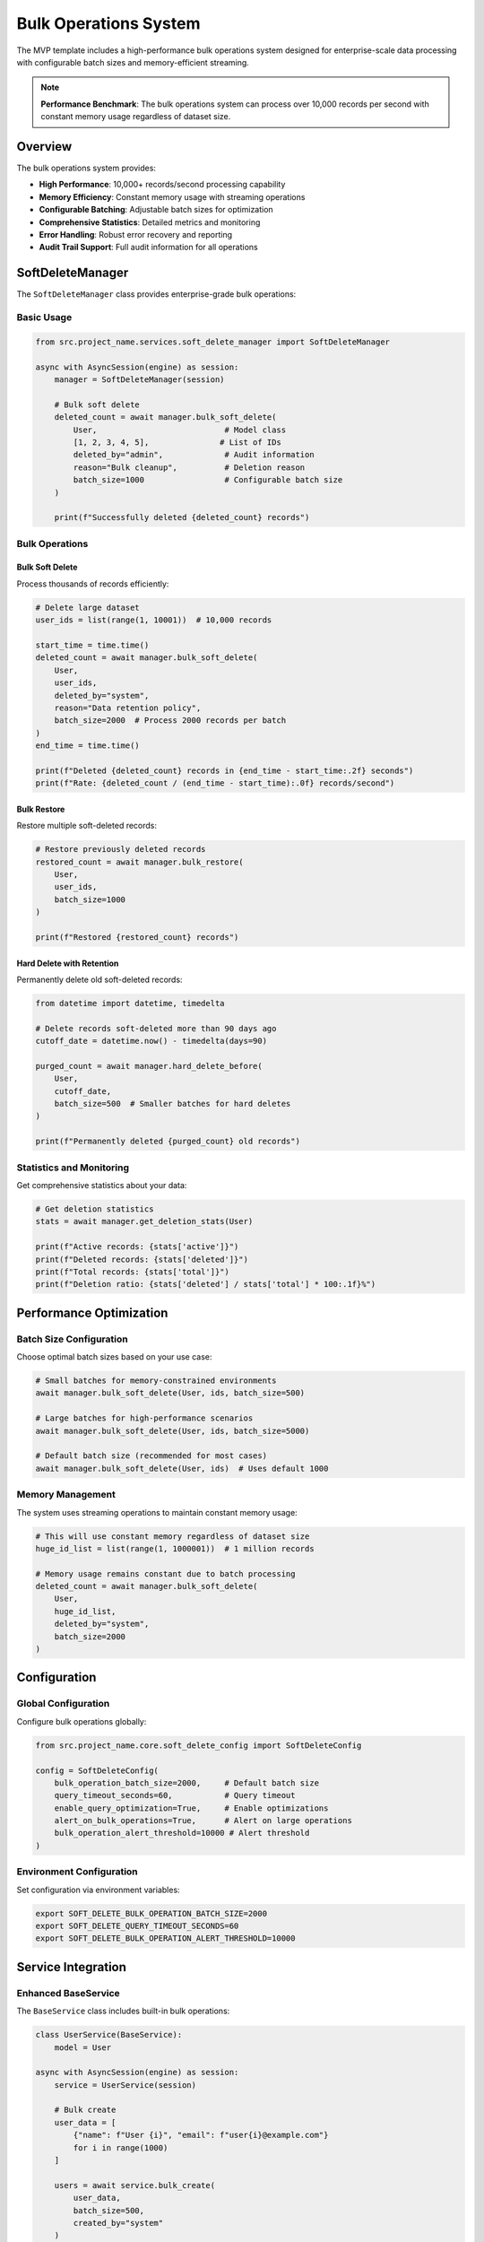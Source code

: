 Bulk Operations System
=======================

The MVP template includes a high-performance bulk operations system designed for enterprise-scale 
data processing with configurable batch sizes and memory-efficient streaming.

.. note::
   **Performance Benchmark**: The bulk operations system can process over 10,000 records per second
   with constant memory usage regardless of dataset size.

Overview
--------

The bulk operations system provides:

* **High Performance**: 10,000+ records/second processing capability
* **Memory Efficiency**: Constant memory usage with streaming operations
* **Configurable Batching**: Adjustable batch sizes for optimization
* **Comprehensive Statistics**: Detailed metrics and monitoring
* **Error Handling**: Robust error recovery and reporting
* **Audit Trail Support**: Full audit information for all operations

SoftDeleteManager
-----------------

The ``SoftDeleteManager`` class provides enterprise-grade bulk operations:

Basic Usage
~~~~~~~~~~~

.. code-block:: python

   from src.project_name.services.soft_delete_manager import SoftDeleteManager
   
   async with AsyncSession(engine) as session:
       manager = SoftDeleteManager(session)
       
       # Bulk soft delete
       deleted_count = await manager.bulk_soft_delete(
           User,                           # Model class
           [1, 2, 3, 4, 5],               # List of IDs
           deleted_by="admin",             # Audit information
           reason="Bulk cleanup",          # Deletion reason
           batch_size=1000                 # Configurable batch size
       )
       
       print(f"Successfully deleted {deleted_count} records")

Bulk Operations
~~~~~~~~~~~~~~~

Bulk Soft Delete
^^^^^^^^^^^^^^^^

Process thousands of records efficiently:

.. code-block:: python

   # Delete large dataset
   user_ids = list(range(1, 10001))  # 10,000 records
   
   start_time = time.time()
   deleted_count = await manager.bulk_soft_delete(
       User,
       user_ids,
       deleted_by="system",
       reason="Data retention policy",
       batch_size=2000  # Process 2000 records per batch
   )
   end_time = time.time()
   
   print(f"Deleted {deleted_count} records in {end_time - start_time:.2f} seconds")
   print(f"Rate: {deleted_count / (end_time - start_time):.0f} records/second")

Bulk Restore
^^^^^^^^^^^^

Restore multiple soft-deleted records:

.. code-block:: python

   # Restore previously deleted records
   restored_count = await manager.bulk_restore(
       User,
       user_ids,
       batch_size=1000
   )
   
   print(f"Restored {restored_count} records")

Hard Delete with Retention
^^^^^^^^^^^^^^^^^^^^^^^^^^^

Permanently delete old soft-deleted records:

.. code-block:: python

   from datetime import datetime, timedelta
   
   # Delete records soft-deleted more than 90 days ago
   cutoff_date = datetime.now() - timedelta(days=90)
   
   purged_count = await manager.hard_delete_before(
       User,
       cutoff_date,
       batch_size=500  # Smaller batches for hard deletes
   )
   
   print(f"Permanently deleted {purged_count} old records")

Statistics and Monitoring
~~~~~~~~~~~~~~~~~~~~~~~~~

Get comprehensive statistics about your data:

.. code-block:: python

   # Get deletion statistics
   stats = await manager.get_deletion_stats(User)
   
   print(f"Active records: {stats['active']}")
   print(f"Deleted records: {stats['deleted']}")
   print(f"Total records: {stats['total']}")
   print(f"Deletion ratio: {stats['deleted'] / stats['total'] * 100:.1f}%")

Performance Optimization
------------------------

Batch Size Configuration
~~~~~~~~~~~~~~~~~~~~~~~~

Choose optimal batch sizes based on your use case:

.. code-block:: python

   # Small batches for memory-constrained environments
   await manager.bulk_soft_delete(User, ids, batch_size=500)
   
   # Large batches for high-performance scenarios
   await manager.bulk_soft_delete(User, ids, batch_size=5000)
   
   # Default batch size (recommended for most cases)
   await manager.bulk_soft_delete(User, ids)  # Uses default 1000

Memory Management
~~~~~~~~~~~~~~~~~

The system uses streaming operations to maintain constant memory usage:

.. code-block:: python

   # This will use constant memory regardless of dataset size
   huge_id_list = list(range(1, 1000001))  # 1 million records
   
   # Memory usage remains constant due to batch processing
   deleted_count = await manager.bulk_soft_delete(
       User,
       huge_id_list,
       deleted_by="system",
       batch_size=2000
   )

Configuration
-------------

Global Configuration
~~~~~~~~~~~~~~~~~~~~

Configure bulk operations globally:

.. code-block:: python

   from src.project_name.core.soft_delete_config import SoftDeleteConfig
   
   config = SoftDeleteConfig(
       bulk_operation_batch_size=2000,     # Default batch size
       query_timeout_seconds=60,           # Query timeout
       enable_query_optimization=True,     # Enable optimizations
       alert_on_bulk_operations=True,      # Alert on large operations
       bulk_operation_alert_threshold=10000 # Alert threshold
   )

Environment Configuration
~~~~~~~~~~~~~~~~~~~~~~~~~

Set configuration via environment variables:

.. code-block:: bash

   export SOFT_DELETE_BULK_OPERATION_BATCH_SIZE=2000
   export SOFT_DELETE_QUERY_TIMEOUT_SECONDS=60
   export SOFT_DELETE_BULK_OPERATION_ALERT_THRESHOLD=10000

Service Integration
-------------------

Enhanced BaseService
~~~~~~~~~~~~~~~~~~~~

The ``BaseService`` class includes built-in bulk operations:

.. code-block:: python

   class UserService(BaseService):
       model = User
   
   async with AsyncSession(engine) as session:
       service = UserService(session)
       
       # Bulk create
       user_data = [
           {"name": f"User {i}", "email": f"user{i}@example.com"}
           for i in range(1000)
       ]
       
       users = await service.bulk_create(
           user_data,
           batch_size=500,
           created_by="system"
       )
       
       # Get statistics
       stats = await service.get_statistics()
       print(f"Total users: {stats['total_count']}")

Error Handling
--------------

Robust Error Recovery
~~~~~~~~~~~~~~~~~~~~~

The system includes comprehensive error handling:

.. code-block:: python

   try:
       deleted_count = await manager.bulk_soft_delete(
           User, user_ids, deleted_by="admin"
       )
   except Exception as e:
       logger.error(f"Bulk delete failed: {e}")
       
       # Partial success handling
       if hasattr(e, 'partial_count'):
           logger.info(f"Partially completed: {e.partial_count} records processed")

Validation
~~~~~~~~~~

Input validation prevents common errors:

.. code-block:: python

   # Empty ID list handling
   deleted_count = await manager.bulk_soft_delete(User, [])
   assert deleted_count == 0  # Returns 0, no error
   
   # Invalid model class handling
   try:
       await manager.bulk_soft_delete(NonSoftDeleteModel, [1, 2, 3])
   except ValueError as e:
       print(f"Error: {e}")  # Clear error message

Monitoring and Alerting
-----------------------

Performance Monitoring
~~~~~~~~~~~~~~~~~~~~~~

Monitor bulk operation performance:

.. code-block:: python

   import time
   
   # Performance monitoring wrapper
   async def monitored_bulk_delete(manager, model, ids, **kwargs):
       start_time = time.time()
       start_memory = get_memory_usage()
       
       try:
           result = await manager.bulk_soft_delete(model, ids, **kwargs)
           
           end_time = time.time()
           end_memory = get_memory_usage()
           
           # Log performance metrics
           logger.info(f"Bulk delete completed", extra={
               "records_processed": result,
               "duration_seconds": end_time - start_time,
               "records_per_second": result / (end_time - start_time),
               "memory_delta_mb": (end_memory - start_memory) / 1024 / 1024
           })
           
           return result
           
       except Exception as e:
           logger.error(f"Bulk delete failed: {e}")
           raise

Alerting Integration
~~~~~~~~~~~~~~~~~~~~

Set up alerts for large operations:

.. code-block:: python

   # Configure alerting thresholds
   config = SoftDeleteConfig(
       alert_on_bulk_operations=True,
       bulk_operation_alert_threshold=5000
   )
   
   # Operations exceeding threshold will trigger alerts
   if len(user_ids) > config.bulk_operation_alert_threshold:
       send_alert(f"Large bulk operation: {len(user_ids)} records")

Best Practices
--------------

Batch Size Selection
~~~~~~~~~~~~~~~~~~~~

Choose appropriate batch sizes:

.. code-block:: python

   # Small datasets (< 1,000 records)
   batch_size = 100
   
   # Medium datasets (1,000 - 100,000 records)
   batch_size = 1000
   
   # Large datasets (> 100,000 records)
   batch_size = 2000
   
   # Memory-constrained environments
   batch_size = 500

Progress Tracking
~~~~~~~~~~~~~~~~~

Track progress for long-running operations:

.. code-block:: python

   async def bulk_delete_with_progress(manager, model, ids, **kwargs):
       batch_size = kwargs.get('batch_size', 1000)
       total_batches = (len(ids) + batch_size - 1) // batch_size
       
       for i, batch_start in enumerate(range(0, len(ids), batch_size)):
           batch_ids = ids[batch_start:batch_start + batch_size]
           
           await manager.bulk_soft_delete(model, batch_ids, **kwargs)
           
           progress = (i + 1) / total_batches * 100
           print(f"Progress: {progress:.1f}% ({i + 1}/{total_batches} batches)")

Examples
--------

Complete Example
~~~~~~~~~~~~~~~~

.. code-block:: python

   import asyncio
   from datetime import datetime, timedelta
   from src.project_name.services.soft_delete_manager import SoftDeleteManager
   from src.project_name.services.base_service import BaseService
   
   async def bulk_operations_example():
       async with AsyncSession(engine) as session:
           manager = SoftDeleteManager(session)
           service = UserService(session)
           
           # 1. Create test data
           user_data = [
               {"name": f"User {i}", "email": f"user{i}@test.com"}
               for i in range(5000)
           ]
           
           print("Creating 5,000 test users...")
           users = await service.bulk_create(user_data, batch_size=1000)
           user_ids = [user.id for user in users]
           
           # 2. Bulk soft delete
           print("Performing bulk soft delete...")
           deleted_count = await manager.bulk_soft_delete(
               User,
               user_ids[:2000],  # Delete first 2000
               deleted_by="system",
               reason="Performance test",
               batch_size=500
           )
           print(f"Soft deleted {deleted_count} users")
           
           # 3. Get statistics
           stats = await manager.get_deletion_stats(User)
           print(f"Statistics: {stats}")
           
           # 4. Bulk restore
           restored_count = await manager.bulk_restore(
               User,
               user_ids[:1000],  # Restore first 1000
               batch_size=500
           )
           print(f"Restored {restored_count} users")
           
           # 5. Hard delete old records
           cutoff = datetime.now() - timedelta(days=1)
           purged_count = await manager.hard_delete_before(
               User,
               cutoff,
               batch_size=100
           )
           print(f"Permanently deleted {purged_count} old records")
   
   # Run the example
   asyncio.run(bulk_operations_example())

API Reference
-------------

For complete API documentation, see:

* :doc:`SoftDeleteManager API <../api/managers>`
* :doc:`BaseService Bulk Operations <../api/services>`
* :doc:`Configuration Options <../api/config>`
